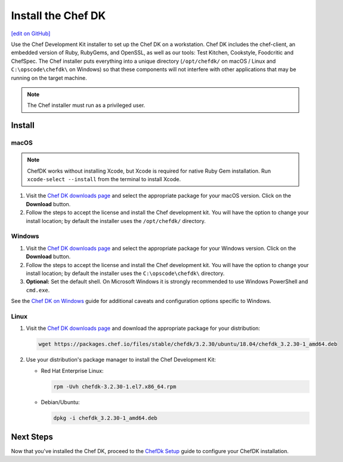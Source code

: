 =====================================================
Install the Chef DK
=====================================================
`[edit on GitHub] <https://github.com/chef/chef-web-docs/blob/master/chef_master/source/install_dk.rst>`__

Use the Chef Development Kit installer to set up the Chef DK on a workstation. Chef DK includes the chef-client, an embedded version of Ruby, RubyGems, and OpenSSL, as well as our tools: Test Kitchen, Cookstyle, Foodcritic and ChefSpec. The Chef installer puts everything into a unique directory (``/opt/chefdk/`` on macOS / Linux and ``C:\opscode\chefdk\`` on Windows) so that these components will not interfere with other applications that may be running on the target machine.

.. note:: The Chef installer must run as a privileged user.

Install
=====================================================

macOS
-----------------------------------------------------

.. note:: ChefDK works without installing Xcode, but Xcode is required for native Ruby Gem installation. Run ``xcode-select --install`` from the terminal to install Xcode.

#. Visit the `Chef DK downloads page <https://downloads.chef.io/chefdk>`_ and select the appropriate package for your macOS version. Click on the **Download** button.
#. Follow the steps to accept the license and install the Chef development kit. You will have the option to change your install location; by default the installer uses the ``/opt/chefdk/`` directory.

Windows
-----------------------------------------------------
#. Visit the `Chef DK downloads page <https://downloads.chef.io/chefdk>`_ and select the appropriate package for your Windows version. Click on the **Download** button.
#. Follow the steps to accept the license and install the Chef development kit. You will have the option to change your install location; by default the installer uses the ``C:\opscode\chefdk\`` directory.
#. **Optional:** Set the default shell. On Microsoft Windows it is strongly recommended to use Windows PowerShell and ``cmd.exe``.

See the `Chef DK on Windows </dk_windows.html>`__ guide for additional caveats and configuration options specific to Windows.

Linux
-----------------------------------------------------
#. Visit the `Chef DK downloads page <https://downloads.chef.io/chefdk>`_ and download the appropriate package for your distribution:

   .. code-block:: bash

      wget https://packages.chef.io/files/stable/chefdk/3.2.30/ubuntu/18.04/chefdk_3.2.30-1_amd64.deb

#. Use your distribution's package manager to install the Chef Development Kit:

   * Red Hat Enterprise Linux:

     .. code-block:: bash

        rpm -Uvh chefdk-3.2.30-1.el7.x86_64.rpm

   * Debian/Ubuntu:

     .. code-block:: bash

        dpkg -i chefdk_3.2.30-1_amd64.deb

Next Steps
=====================================================
Now that you've installed the Chef DK, proceed to the `ChefDk Setup </chefdk_setup.html>`__ guide to configure your ChefDK installation.
